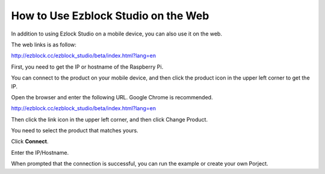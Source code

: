 How to Use Ezblock Studio on the Web
========================================


In addition to using Ezlock Studio on a mobile device, you can also use it on the web.

The web links is as follow:

http://ezblock.cc/ezblock_studio/beta/index.html?lang=en


First, you need to get the IP or hostname of the Raspberry Pi.

You can connect to the product on your mobile device, and then click the product icon in the upper left corner to get the IP.

.. image:: img/IMG_0458.PNG

Open the browser and enter the following URL. Google Chrome is recommended.

http://ezblock.cc/ezblock_studio/beta/index.html?lang=en

Then click the link icon in the upper left corner, and then click Change Product.

.. image:: img/web1.png

You need to select the product that matches yours.

.. image:: img/web2.png

Click **Connect**.

.. image:: img/web3.png

Enter the IP/Hostname.

.. image:: img/web4.png

When prompted that the connection is successful, you can run the example or create your own Porject.